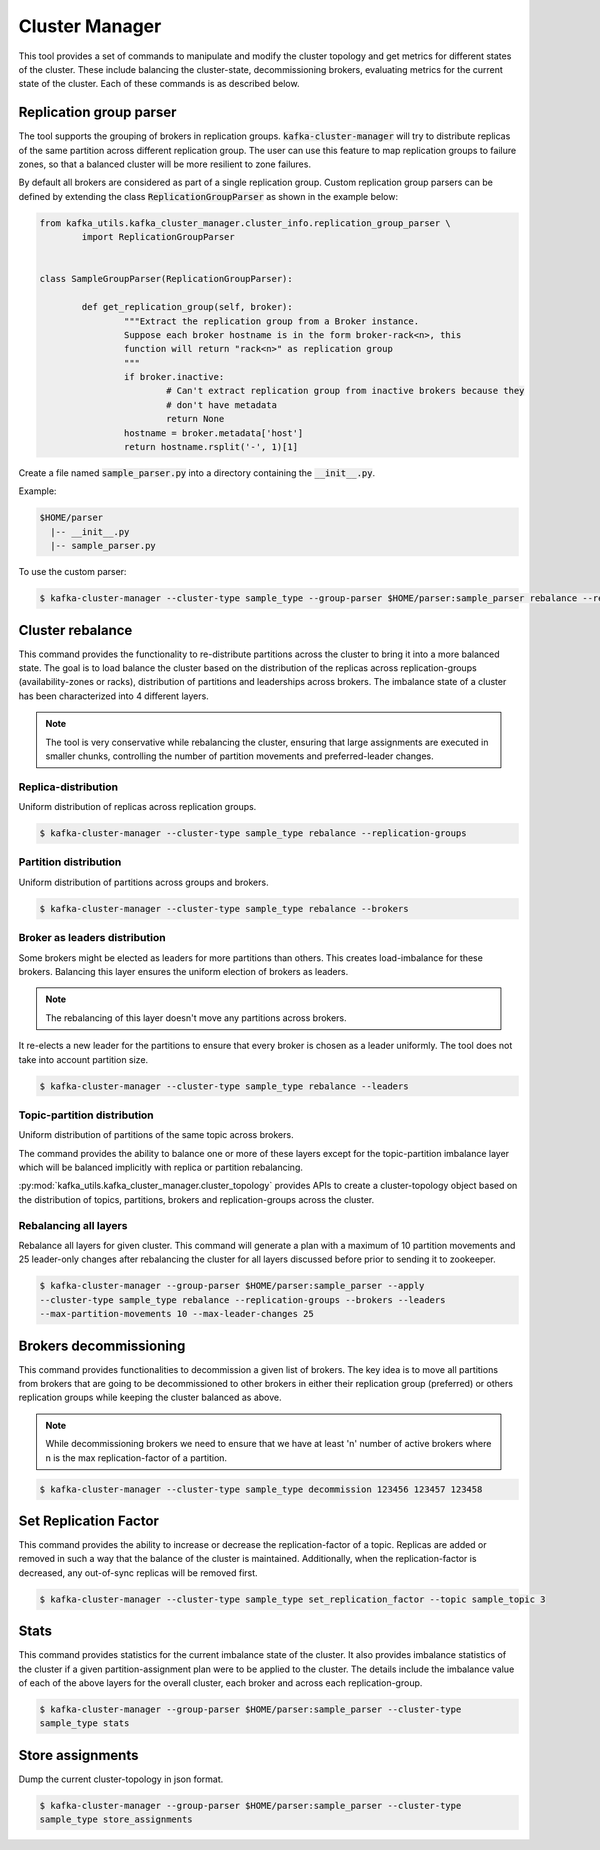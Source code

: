 Cluster Manager
***************
This tool provides a set of commands to manipulate and modify the cluster topology
and get metrics for different states of the cluster. These include balancing the
cluster-state, decommissioning brokers, evaluating metrics for the current state of
the cluster. Each of these commands is as described below.

Replication group parser
========================
The tool supports the grouping of brokers in replication groups.
:code:`kafka-cluster-manager` will try to distribute replicas of the same partition
across different replication group.
The user can use this feature to map replication groups to failure zones, so that
a balanced cluster will be more resilient to zone failures.

By default all brokers are considered as part of a single replication group.
Custom replication group parsers can be defined by extending the class
:code:`ReplicationGroupParser` as shown in the example below:

.. code:: python

	from kafka_utils.kafka_cluster_manager.cluster_info.replication_group_parser \
		import ReplicationGroupParser


	class SampleGroupParser(ReplicationGroupParser):

		def get_replication_group(self, broker):
			"""Extract the replication group from a Broker instance.
			Suppose each broker hostname is in the form broker-rack<n>, this
			function will return "rack<n>" as replication group
			"""
			if broker.inactive:
				# Can't extract replication group from inactive brokers because they
				# don't have metadata
				return None
			hostname = broker.metadata['host']
			return hostname.rsplit('-', 1)[1]


Create a file named :code:`sample_parser.py` into a directory containing the
:code:`__init__.py`.

Example:

.. code-block:: none

   $HOME/parser
     |-- __init__.py
     |-- sample_parser.py


To use the custom parser:

.. code-block:: bash

    $ kafka-cluster-manager --cluster-type sample_type --group-parser $HOME/parser:sample_parser rebalance --replication-groups

Cluster rebalance
=================
This command provides the functionality to re-distribute partitions across the
cluster to bring it into a more balanced state. The goal is to load balance the
cluster based on the distribution of the replicas across replication-groups
(availability-zones or racks), distribution of partitions and leaderships across
brokers. The imbalance state of a cluster has been characterized into 4 different layers.

.. note:: The tool is very conservative while rebalancing the cluster, ensuring
    that large assignments are executed in smaller chunks, controlling the number of
    partition movements and preferred-leader changes.

Replica-distribution
--------------------
Uniform distribution of replicas across replication groups.

.. code-block:: bash

   $ kafka-cluster-manager --cluster-type sample_type rebalance --replication-groups

Partition distribution
-----------------------
Uniform distribution of partitions across groups and brokers.

.. code-block:: bash

   $ kafka-cluster-manager --cluster-type sample_type rebalance --brokers

Broker as leaders distribution
------------------------------
Some brokers might be elected as leaders for more partitions than others.
This creates load-imbalance for these brokers. Balancing this layer ensures
the uniform election of brokers as leaders.

.. note:: The rebalancing of this layer doesn't move any partitions across brokers.

It re-elects a new leader for the partitions to ensure that every broker is chosen
as a leader uniformly. The tool does not take into account partition size.

.. code-block:: bash

   $ kafka-cluster-manager --cluster-type sample_type rebalance --leaders

Topic-partition distribution
----------------------------
Uniform distribution of partitions of the same topic across brokers.

The command provides the ability to balance one or more of these layers except for
the topic-partition imbalance layer which will be balanced implicitly with replica or
partition rebalancing.

:py:mod:`kafka_utils.kafka_cluster_manager.cluster_topology` provides APIs to create
a cluster-topology object based on the distribution of topics, partitions, brokers and
replication-groups across the cluster.

Rebalancing all layers
----------------------

Rebalance all layers for given cluster. This command will generate a plan with a
maximum of 10 partition movements and 25 leader-only changes after rebalancing
the cluster for all layers discussed before prior to sending it to zookeeper.

.. code-block:: bash

    $ kafka-cluster-manager --group-parser $HOME/parser:sample_parser --apply
    --cluster-type sample_type rebalance --replication-groups --brokers --leaders
    --max-partition-movements 10 --max-leader-changes 25

Brokers decommissioning
=======================
This command provides functionalities to decommission a given list of brokers. The key
idea is to move all partitions from brokers that are going to be decommissioned to other
brokers in either their replication group (preferred) or others replication groups
while keeping the cluster balanced as above.

.. note:: While decommissioning brokers we need to ensure that we have at least 'n' number
   of active brokers where n is the max replication-factor of a partition.

.. code-block:: bash

  $ kafka-cluster-manager --cluster-type sample_type decommission 123456 123457 123458

Set Replication Factor
======================
This command provides the ability to increase or decrease the replication-factor
of a topic. Replicas are added or removed in such a way that the balance of the
cluster is maintained. Additionally, when the replication-factor is decreased,
any out-of-sync replicas will be removed first.

.. code-block:: bash

  $ kafka-cluster-manager --cluster-type sample_type set_replication_factor --topic sample_topic 3

Stats
=====
This command provides statistics for the current imbalance state of the cluster. It also
provides imbalance statistics of the cluster if a given partition-assignment plan were
to be applied to the cluster. The details include the imbalance value of each of the above
layers for the overall cluster, each broker and across each replication-group.

.. code-block:: bash

    $ kafka-cluster-manager --group-parser $HOME/parser:sample_parser --cluster-type
    sample_type stats

Store assignments
=================
Dump the current cluster-topology in json format.

.. code-block:: bash

    $ kafka-cluster-manager --group-parser $HOME/parser:sample_parser --cluster-type
    sample_type store_assignments
